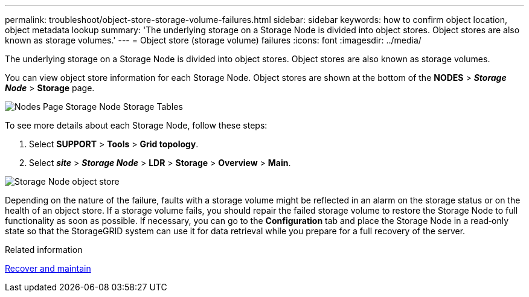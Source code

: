 ---
permalink: troubleshoot/object-store-storage-volume-failures.html
sidebar: sidebar
keywords: how to confirm object location, object metadata lookup
summary: 'The underlying storage on a Storage Node is divided into object stores. Object stores are also known as storage volumes.'
---
= Object store (storage volume) failures
:icons: font
:imagesdir: ../media/

[.lead]
The underlying storage on a Storage Node is divided into object stores. Object stores are also known as storage volumes.

You can view object store information for each Storage Node. Object stores are shown at the bottom of the *NODES* > *_Storage Node_* > *Storage* page.

image::../media/nodes_page_storage_nodes_storage_tables.png[Nodes Page Storage Node Storage Tables]

To see more details about each Storage Node, follow these steps:

. Select *SUPPORT* > *Tools* > *Grid topology*.
. Select *_site_* > *_Storage Node_* > *LDR* > *Storage* > *Overview* > *Main*.

image::../media/storage_node_object_stores.png[Storage Node object store]

Depending on the nature of the failure, faults with a storage volume might be reflected in an alarm on the storage status or on the health of an object store. If a storage volume fails, you should repair the failed storage volume to restore the Storage Node to full functionality as soon as possible. If necessary, you can go to the *Configuration* tab and place the Storage Node in a read‐only state so that the StorageGRID system can use it for data retrieval while you prepare for a full recovery of the server.

.Related information

xref:../maintain/index.adoc[Recover and maintain]
